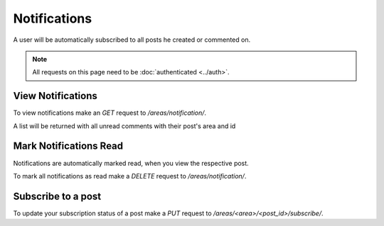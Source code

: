 =============
Notifications
=============

A user will be automatically subscribed to all posts he created or commented on.

.. note::
    All requests on this page need to be :doc:`authenticated <../auth>`.

View Notifications
==================

To view notifications make an `GET` request to `/areas/notification/`.

A list will be returned with all unread comments with their post's area and id


Mark Notifications Read
=======================

Notifications are automatically marked read, when you view the respective post.

To mark all notifications as read make a `DELETE` request
to `/areas/notification/`.


Subscribe to a post
===================

To update your subscription status of a post make a `PUT` request to
`/areas/<area>/<post_id>/subscribe/`.

